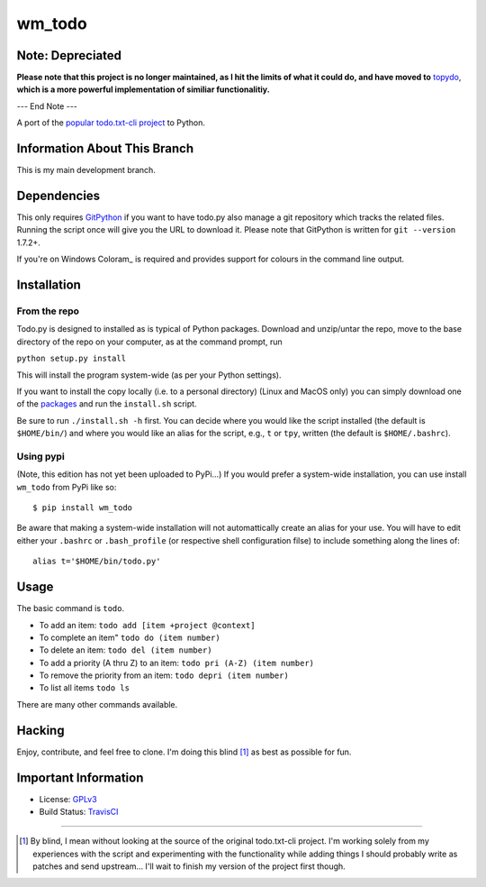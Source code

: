 wm_todo
=======

Note: Depreciated
-----------------

**Please note that this project is no longer maintained, as I hit the limits of what it could do, and have moved to** `topydo <https://github.com/bram85/topydo>`_, **which is a more powerful implementation of similiar functionalitiy.**

--- End Note ---


.. image:: https://secure.travis-ci.org/MinchinWeb/Todo.txt-python.png?branch=development
    :alt: Build Status
    :target: http://travis-ci.org/MinchinWeb/Todo.txt-python

A port of the `popular todo.txt-cli project
<https://github.com/ginatrapani/todo.txt-cli>`_ to Python.

Information About This Branch
-----------------------------

This is my main development branch.

Dependencies
------------

This only requires GitPython_ if you want to have todo.py also manage a git
repository which tracks the related files. Running the script once will give
you the URL to download it. Please note that GitPython is written for ``git
--version`` 1.7.2+.

If you're on Windows Coloram_ is required and provides support for colours
in the command line output.

.. _GitPython: https://github.com/gitpython-developers/GitPython
.. _Colorama: https://pypi.python.org/pypi/colorama

Installation
------------

From the repo
`````````````
Todo.py is designed to installed as is typical of Python packages. Download and
unzip/untar the repo, move to the base directory of the repo on your computer,
as at the command prompt, run

``python setup.py install``

This will install the program system-wide (as per your Python settings).


If you want to install the copy locally (i.e. to a personal directory) (Linux
and MacOS only) you can
simply download one of the packages_ and run the ``install.sh`` script.

.. _packages: https://github.com/MinchinWeb/Todo.txt-python/releases

Be sure to run ``./install.sh -h`` first. You can decide where you would like
the script installed (the default is ``$HOME/bin/``) and where you would like an
alias for the script, e.g., ``t`` or ``tpy``, written (the default is
``$HOME/.bashrc``).

Using pypi
``````````

(Note, this edition has not yet been uploaded to PyPi...)
If you would prefer a system-wide installation, you can use install ``wm_todo``
from PyPi like so:

::

    $ pip install wm_todo

Be aware that making a system-wide installation will not automattically create
an alias for your use. You will have to edit either your ``.bashrc`` or
``.bash_profile`` (or respective shell configuration filse) to include something
along the lines of:

::

    alias t='$HOME/bin/todo.py'

Usage
-----

The basic command is ``todo``.

* To add an item: ``todo add [item +project @context]``
* To complete an item" ``todo do (item number)``
* To delete an item: ``todo del (item number)``
* To add a priority (A thru Z) to an item: ``todo pri (A-Z) (item number)``
* To remove the priority from an item: ``todo depri (item number)``
* To list all items ``todo ls``

There are many other commands available.
	
Hacking
-------

Enjoy, contribute, and feel free to clone. I'm doing this blind [1]_ as best as
possible for fun.

Important Information
---------------------

- License: GPLv3_
- Build Status: TravisCI_

.. _GPLv3: https://raw.github.com/MinchinWeb/Todo.txt-python/development/LICENSE
.. _TravisCI: http://travis-ci.org/MinchinWeb/Todo.txt-python

--------

.. [1] By blind, I mean without looking at the source of the original todo.txt-cli
    project. I'm working solely from my experiences with the script and
    experimenting with the functionality while adding things I should probably write
    as patches and send upstream... I'll wait to finish my version of the project
    first though.
